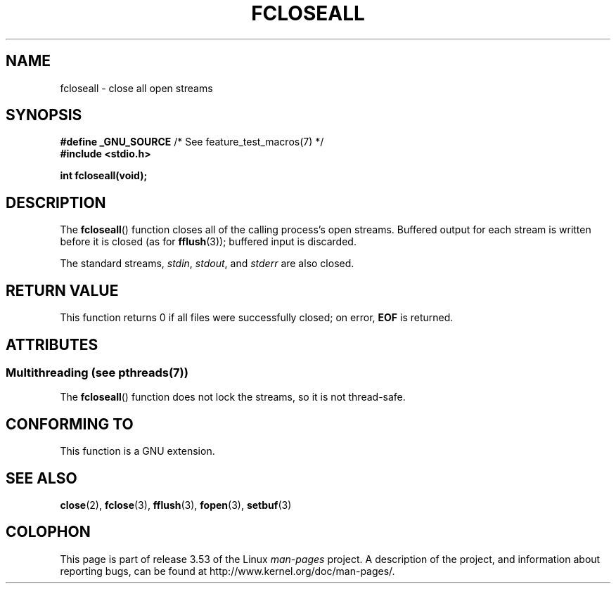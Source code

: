 .\" Copyright (c) 2006 by Michael Kerrisk <mtk.manpages@gmail.com>
.\"
.\" %%%LICENSE_START(VERBATIM)
.\" Permission is granted to make and distribute verbatim copies of this
.\" manual provided the copyright notice and this permission notice are
.\" preserved on all copies.
.\"
.\" Permission is granted to copy and distribute modified versions of this
.\" manual under the conditions for verbatim copying, provided that the
.\" entire resulting derived work is distributed under the terms of a
.\" permission notice identical to this one.
.\"
.\" Since the Linux kernel and libraries are constantly changing, this
.\" manual page may be incorrect or out-of-date.  The author(s) assume no
.\" responsibility for errors or omissions, or for damages resulting from
.\" the use of the information contained herein.  The author(s) may not
.\" have taken the same level of care in the production of this manual,
.\" which is licensed free of charge, as they might when working
.\" professionally.
.\"
.\" Formatted or processed versions of this manual, if unaccompanied by
.\" the source, must acknowledge the copyright and authors of this work.
.\" %%%LICENSE_END
.\"
.TH FCLOSEALL 3  2013-06-21 "GNU" "Linux Programmer's Manual"
.SH NAME
fcloseall \- close all open streams
.SH SYNOPSIS
.nf
.BR "#define _GNU_SOURCE" "         /* See feature_test_macros(7) */"
.B #include <stdio.h>
.sp
.B int fcloseall(void);
.fi
.SH DESCRIPTION
The
.BR fcloseall ()
function closes all of the calling process's open streams.
Buffered output for each stream is written before it is closed
(as for
.BR fflush (3));
buffered input is discarded.

The standard streams,
.IR stdin ,
.IR stdout ,
and
.I stderr
are also closed.
.SH RETURN VALUE
This function returns 0 if all files were successfully closed;
on error,
.B EOF
is returned.
.SH ATTRIBUTES
.SS Multithreading (see pthreads(7))
The
.BR fcloseall ()
function does not lock the streams, so it is not thread-safe.
.SH CONFORMING TO
This function is a GNU extension.
.SH SEE ALSO
.BR close (2),
.BR fclose (3),
.BR fflush (3),
.BR fopen (3),
.BR setbuf (3)
.SH COLOPHON
This page is part of release 3.53 of the Linux
.I man-pages
project.
A description of the project,
and information about reporting bugs,
can be found at
\%http://www.kernel.org/doc/man\-pages/.

